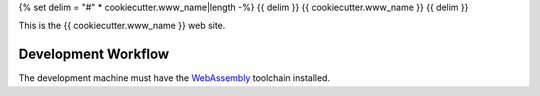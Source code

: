 {% set delim = "#" * cookiecutter.www_name|length -%}
{{ delim }}
{{ cookiecutter.www_name }}
{{ delim }}

This is the {{ cookiecutter.www_name }} web site.


====================
Development Workflow
====================

.. _WebAssembly: https://webassembly.org/getting-started/developers-guide

The development machine must have the `WebAssembly`_ toolchain installed.
